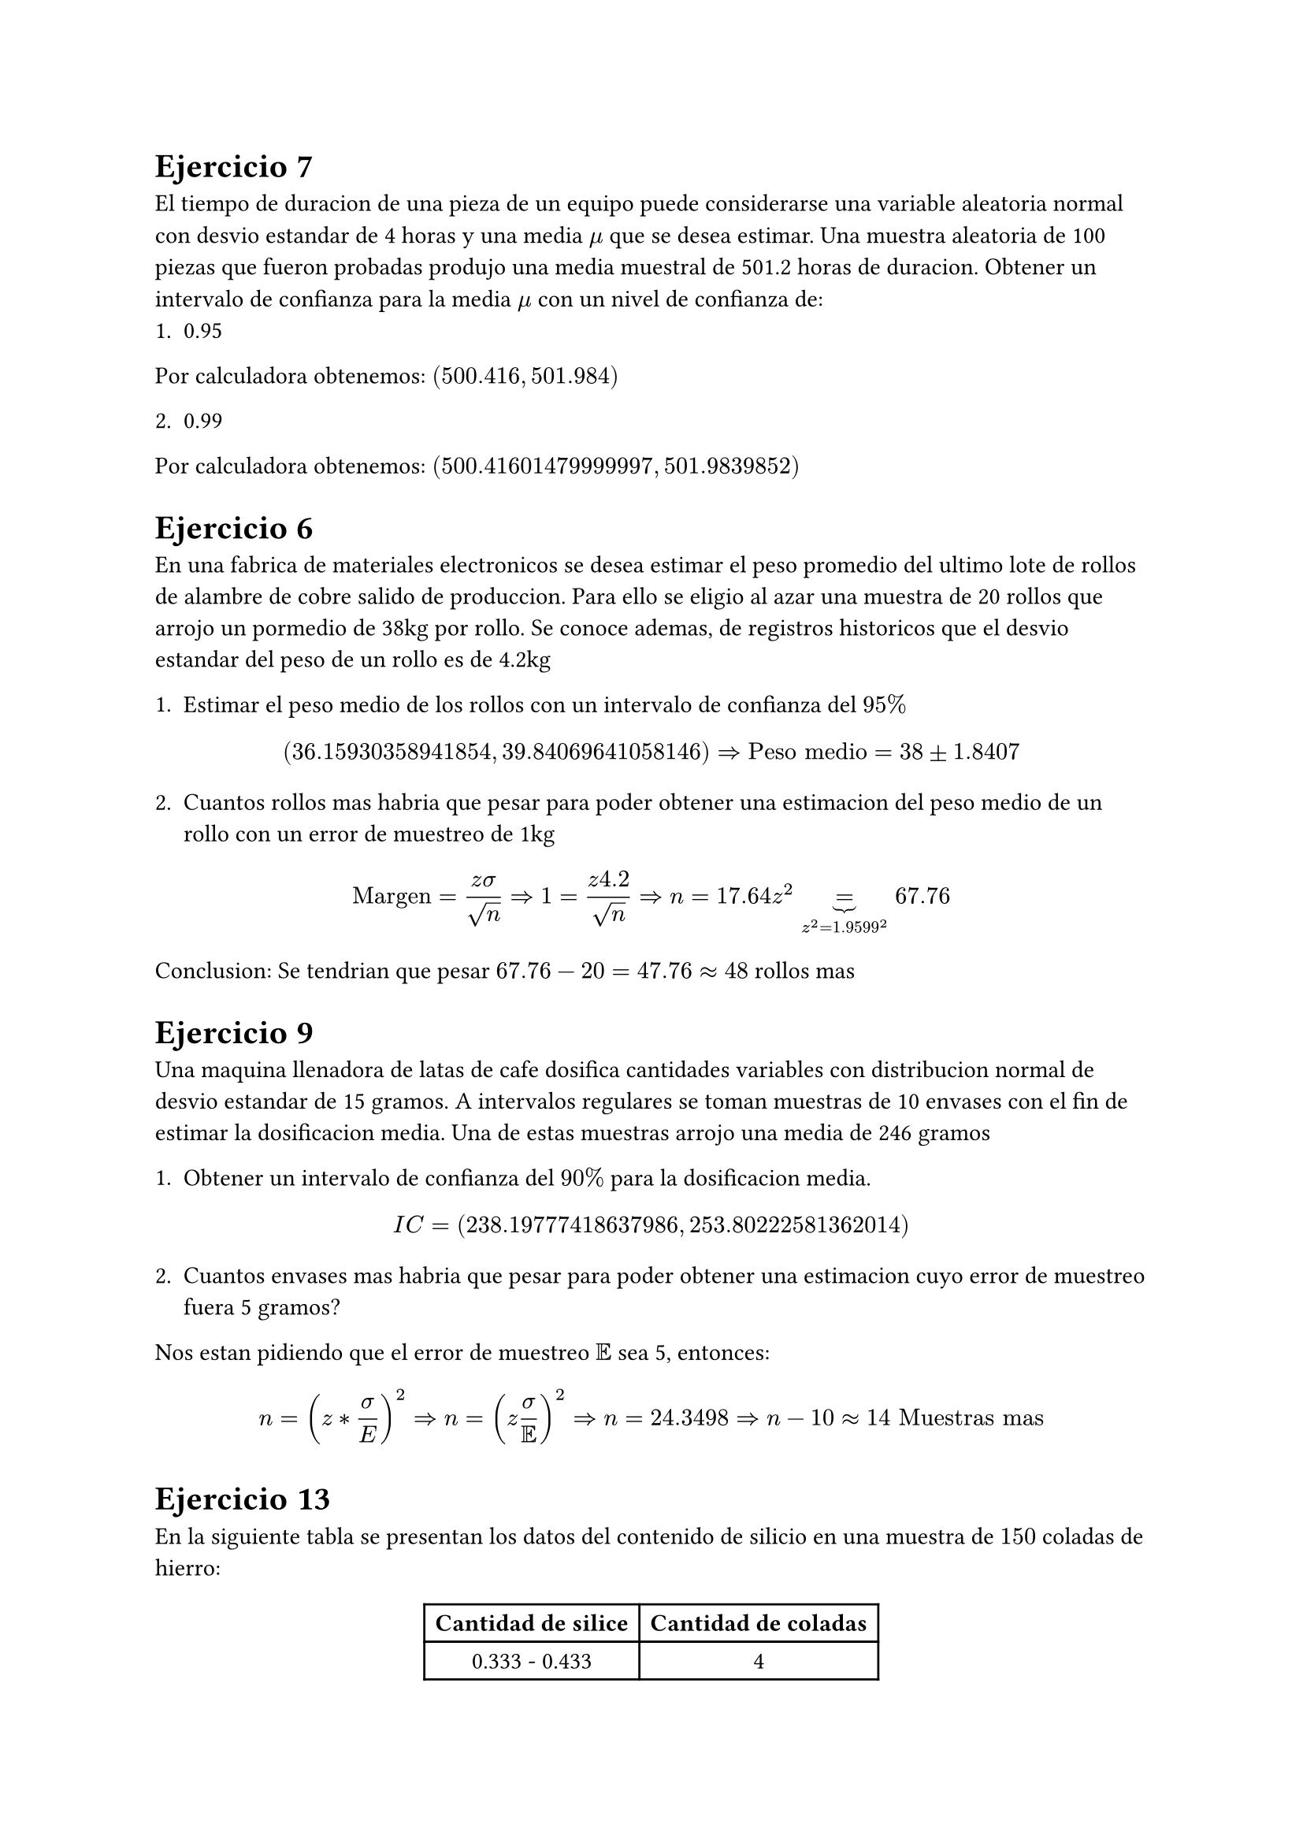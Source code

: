 = Ejercicio 7

El tiempo de duracion de una pieza de un equipo puede considerarse una variable aleatoria normal con desvio estandar de 4 horas y una media $mu$ que se desea estimar. Una muestra aleatoria de 100 piezas que fueron probadas produjo una media muestral de 501.2 horas de duracion. Obtener un intervalo de confianza para la media $mu$ con un nivel de confianza de:
1. 0.95

Por calculadora obtenemos: $(500.416, 501.984)$


2. 0.99

Por calculadora obtenemos: $(500.41601479999997, 501.9839852)$


= Ejercicio 6

En una fabrica de materiales electronicos se desea estimar el peso promedio del ultimo lote de rollos de alambre de cobre salido de produccion. Para ello se eligio al azar una muestra de 20 rollos que arrojo un pormedio de 38kg por rollo. Se conoce ademas, de registros historicos que el desvio estandar del peso de un rollo es de 4.2kg

1. Estimar el peso medio de los rollos con un intervalo de confianza del $95%$

$ (36.15930358941854, 39.84069641058146) => "Peso medio" = 38 plus.minus 1.8407 $

2. Cuantos rollos mas habria que pesar para poder obtener una estimacion del peso medio de un rollo con un error de muestreo de 1kg

$ "Margen" = (z sigma)/sqrt(n) => 1 = (z 4.2)/sqrt(n) => n = 17.64 z^2 underbrace(=, z^2 = 1.9599^2) 67.76  $

Conclusion: Se tendrian que pesar $67.76 - 20 = 47.76 approx 48$ rollos mas 


= Ejercicio 9

Una maquina llenadora de latas de cafe dosifica cantidades variables con distribucion normal de desvio estandar de 15 gramos. A intervalos regulares se toman muestras de 10 envases con el fin de estimar la dosificacion media. Una de estas muestras arrojo una media de 246 gramos

1. Obtener un intervalo de confianza del $90%$ para la dosificacion media.

$ I C = (238.19777418637986, 253.80222581362014) $

2. Cuantos envases mas habria que pesar para poder obtener una estimacion cuyo error de muestreo fuera 5 gramos?

Nos estan pidiendo que el error de muestreo $EE$ sea 5, entonces:

$ n =  (z * sigma / E)^2 => n = (z sigma/EE)^2 => n = 24.3498 => n - 10 approx 14 "Muestras mas" $


= Ejercicio 13
En la siguiente tabla se presentan los datos del contenido de silicio en una muestra de $150$ coladas de hierro:

#align(center)[#table(columns : 2)[*Cantidad de silice*][*Cantidad de coladas*][0.333 - 0.433][4][0.433 - 0.533][12][0.533 - 0.633][19][0.633 - 0.733][28][0.733 - 0.8333][48][0.8333 - 0.933][25][0.933 - 1.033][14]]

Estimar con una confianza del $95%$ el contenido medio de silice por colada

$ "Usando programa es gratis:" (0.7156984294696472, 0.7636349038636862) $

= Ejercicio 14

Los contenidos de 7 recipientes similares para acido sulfurico son:

9.8, 10.2, 10.4, 9.8, 10.0, 10.2 y 9.6 litros.

Obtener intervalos de confianza del $95%$ para la media del contenido de los recipientes de esa clase asumiendo que el contenido de acido en los recipientes es una VANormal

Por codigo de datos muestrales obtenemos: $ (9.738404696416119, 10.261595303583881) $

= Ejercicio 21

De un proceso productivo de una pieza seriada se tomo una muestra de 300 unidades en la que se encontraron 18 defectuosas

1. Calcular los limites de confianza del $90%$ para el porcentaje defectuoso del proceso.

$ "Usando la estimacionde proporcion con:" alpha = 0.1, n = 300, hat(p) = 18/300: $

$ => (0.03744695306106069, 0.0825530469389393) $

2. Calcular el tamaño de muestra adicional para tener un intervalo del mismo nivel de confianza pero semi-amplitud $0.01$ (o sea del 1% de semi-amplitud)

$ "Semi-amplitud" = "Error" = EE = "Margen" $

$ "margen" = z times sqrt( (hat(p) times (1 - hat(p))) / n' ) <= 0.01 $

$ 0.01 >= 1.64485 times sqrt((hat(p) - hat(p)^2)/n') $

Suponiendo que $hat(p)$ es maximo pues queremos el limite, el maximo de la funcion $g(p) = p(1-p) <=> p = 0.5 =>$ tomamos ese valor

Finalmente obtendriamos: $ n' = 6763.9 approx 6764 => "Se necesitan" 6764 - 300 = 6364 "muestras extra" $

3. Con la muestra dada de 300 unidades calcular el porcentaje defectuoso maximo del proceso con $90%$ de confianza (o sea un porcentaje tal que la probabilidad que el verdadero porcentaje defectuoso lo exceda sea 0.1)

